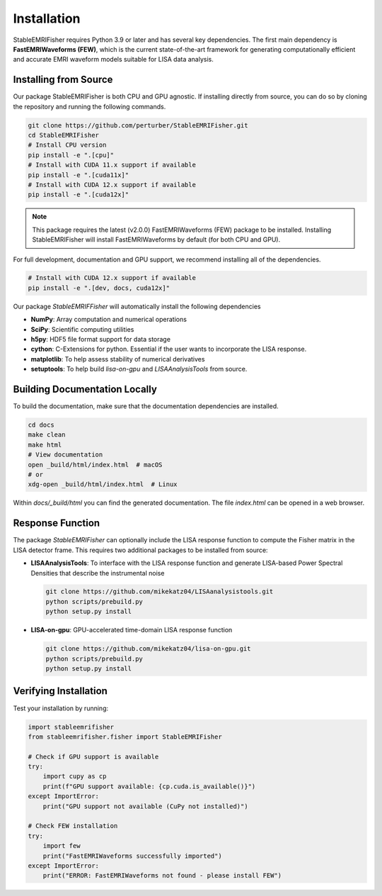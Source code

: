Installation
============

StableEMRIFisher requires Python 3.9 or later and has several key 
dependencies. The first main dependency is **FastEMRIWaveforms (FEW)**, 
which is the current state-of-the-art framework for generating 
computationally efficient and accurate EMRI waveform models suitable for LISA 
data analysis. 

..
   Pip Installation on PyPi
..
   ~~~~~~~~~~~~~~~~~~~~~~~~~

..
   You can install StableEMRIFisher directly from PyPi using pip:

..
   .. code-block:: bash

..
   pip install stableemrifisher

..
   **Note:** This will automatically install FastEMRIWaveforms version 2.0.0 and required 
   dependencies.

Installing from Source
~~~~~~~~~~~~~~~~~~~~~~

Our package StableEMRIFisher is both CPU and GPU agnostic. If installing directly from source, you can do so by cloning the repository and running the 
following commands. 

.. code-block:: bash

   git clone https://github.com/perturber/StableEMRIFisher.git
   cd StableEMRIFisher
   # Install CPU version 
   pip install -e ".[cpu]"
   # Install with CUDA 11.x support if available
   pip install -e ".[cuda11x]"  
   # Install with CUDA 12.x support if available
   pip install -e ".[cuda12x]"

.. note::
   This package requires the latest (v2.0.0) FastEMRIWaveforms (FEW) package to be installed. 
   Installing StableEMRIFisher will install FastEMRIWaveforms by default (for both CPU and GPU).

For full development, documentation and GPU support, we recommend installing all of the dependencies.

.. code-block:: bash

   # Install with CUDA 12.x support if available
   pip install -e ".[dev, docs, cuda12x]"

Our package `StableEMRIFFisher` will automatically install the following dependencies

* **NumPy**: Array computation and numerical operations
* **SciPy**: Scientific computing utilities
* **h5py**: HDF5 file format support for data storage
* **cython**: C-Extensions for python. Essential if the user wants to incorporate the LISA response.
* **matplotlib**: To help assess stability of numerical derivatives
* **setuptools**: To help build `lisa-on-gpu` and `LISAAnalysisTools` from source. 

Building Documentation Locally
~~~~~~~~~~~~~~~~~~~~~~~~~~~~~~
To build the documentation, make sure that the documentation dependencies are installed.

.. code-block:: bash

   cd docs
   make clean
   make html
   # View documentation
   open _build/html/index.html  # macOS
   # or
   xdg-open _build/html/index.html  # Linux

Within `docs/_build/html` you can find the generated documentation. The file `index.html` can be opened in a web browser. 


Response Function
~~~~~~~~~~~~~~~~~~

The package `StableEMRIFisher` can optionally include the LISA response function to compute the Fisher matrix in the LISA detector frame. This requires two additional packages to be installed from source:

* **LISAAnalysisTools**: To interface with the LISA response function and generate LISA-based Power Spectral Densities that describe the instrumental noise

  .. code-block:: bash
  
     git clone https://github.com/mikekatz04/LISAanalysistools.git
     python scripts/prebuild.py
     python setup.py install

* **LISA-on-gpu**: GPU-accelerated time-domain LISA response function
  
  .. code-block:: bash
  
     git clone https://github.com/mikekatz04/lisa-on-gpu.git
     python scripts/prebuild.py
     python setup.py install

Verifying Installation
~~~~~~~~~~~~~~~~~~~~~~

Test your installation by running:

.. code-block:: python

   import stableemrifisher
   from stableemrifisher.fisher import StableEMRIFisher
   
   # Check if GPU support is available
   try:
       import cupy as cp
       print(f"GPU support available: {cp.cuda.is_available()}")
   except ImportError:
       print("GPU support not available (CuPy not installed)")
   
   # Check FEW installation
   try:
       import few
       print("FastEMRIWaveforms successfully imported")
   except ImportError:
       print("ERROR: FastEMRIWaveforms not found - please install FEW")

   
